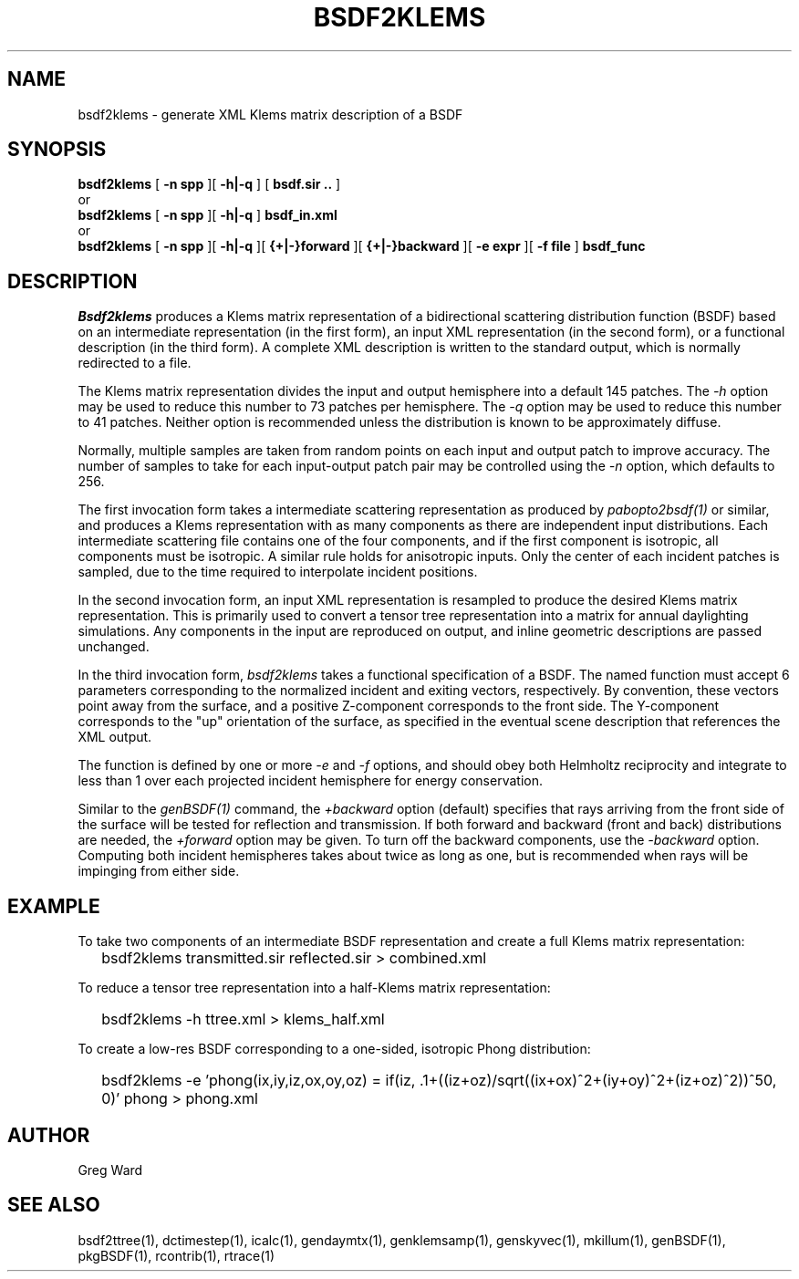 .\" RCSid $Id: bsdf2klems.1,v 1.1 2013/04/25 00:43:20 greg Exp $
.TH BSDF2KLEMS 1 4/24/2013 RADIANCE
.SH NAME
bsdf2klems - generate XML Klems matrix description of a BSDF
.SH SYNOPSIS
.B bsdf2klems
[
.B "\-n spp"
][
.B "\-h|\-q"
]
[
.B "bsdf.sir .."
]
.br
or
.br
.B bsdf2klems
[
.B "\-n spp"
][
.B "\-h|\-q"
]
.B bsdf_in.xml
.br
or
.br
.B bsdf2klems
[
.B "\-n spp"
][
.B "\-h|\-q"
][
.B "{+|-}forward"
][
.B "{+|-}backward"
][
.B "\-e expr
][
.B "\-f file
]
.B bsdf_func
.SH DESCRIPTION
.I Bsdf2klems
produces a Klems matrix representation of a
bidirectional scattering distribution function (BSDF)
based on an intermediate representation (in the first form),
an input XML representation (in the second form),
or a functional description (in the third form).
A complete XML description is written to the standard output,
which is normally redirected to a file.
.PP
The Klems matrix representation divides the input and output
hemisphere into a default 145 patches.
The
.I \-h
option may be used to reduce this number to 73 patches per hemisphere.
The
.I \-q
option may be used to reduce this number to 41 patches.
Neither option is recommended unless the distribution is known to
be approximately diffuse.
.PP
Normally, multiple samples are taken from random points on each input
and output patch to improve accuracy.
The number of samples to take for each input-output patch pair may
be controlled using the
.I \-n
option, which defaults to 256.
.PP
The first invocation form takes a intermediate scattering representation
as produced by
.I pabopto2bsdf(1)
or similar, and produces a Klems representation with as many
components as there are independent input distributions.
Each intermediate scattering file contains one of
the four components, and if the first component
is isotropic, all components must be isotropic.
A similar rule holds for anisotropic inputs.
Only the center of each incident patches is sampled, due to
the time required to interpolate incident positions.
.PP
In the second invocation form, an input XML representation
is resampled to produce the desired Klems matrix representation.
This is primarily used to convert a tensor tree representation
into a matrix for annual daylighting simulations.
Any components in the input are reproduced on output, and inline
geometric descriptions are passed unchanged.
.PP
In the third invocation form,
.I bsdf2klems
takes a functional specification of a BSDF.
The named function must accept 6 parameters corresponding to the
normalized incident and exiting vectors, respectively.
By convention, these vectors point away from the surface, and a positive
Z-component corresponds to the front side.
The Y-component corresponds to the "up" orientation of the surface,
as specified in the eventual scene description that references the XML
output.
.PP
The function is defined by one or more
.I \-e
and
.I \-f
options, and should obey both Helmholtz reciprocity and
integrate to less than 1 over each projected incident hemisphere
for energy conservation.
.PP
Similar to the
.I genBSDF(1)
command,
the
.I \+backward
option (default) specifies that rays arriving from the front side of
the surface will be tested for reflection and transmission.
If both forward and backward (front and back) distributions are needed, the
.I \+forward
option may be given.
To turn off the backward components, use the
.I \-backward
option.
Computing both incident hemispheres takes about twice as long as one, but
is recommended when rays will be impinging from either side.
.SH EXAMPLE
To take two components of an intermediate BSDF representation and create
a full Klems matrix representation:
.IP "" .2i
bsdf2klems transmitted.sir reflected.sir > combined.xml
.PP
To reduce a tensor tree representation into a half-Klems matrix representation:
.IP "" .2i
bsdf2klems -h ttree.xml > klems_half.xml
.PP
To create a low-res BSDF corresponding to a one-sided,
isotropic Phong distribution:
.IP "" .2i
bsdf2klems -e 'phong(ix,iy,iz,ox,oy,oz) = if(iz, .1+((iz+oz)/sqrt((ix+ox)^2+(iy+oy)^2+(iz+oz)^2))^50, 0)' phong > phong.xml
.SH AUTHOR
Greg Ward
.SH "SEE ALSO"
bsdf2ttree(1), dctimestep(1), icalc(1), gendaymtx(1), genklemsamp(1),
genskyvec(1), mkillum(1), genBSDF(1), pkgBSDF(1), rcontrib(1), rtrace(1)
